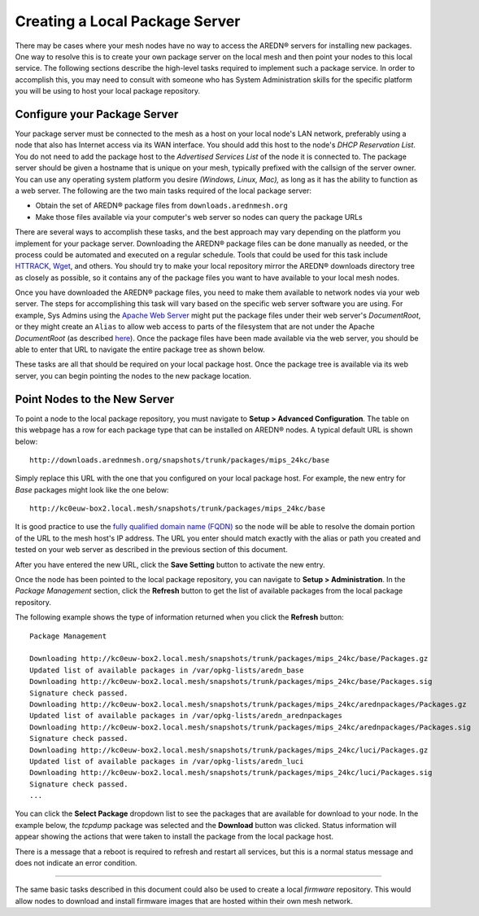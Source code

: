 ===============================
Creating a Local Package Server
===============================

There may be cases where your mesh nodes have no way to access the AREDN |trade| servers for installing new packages. One way to resolve this is to create your own package server on the local mesh and then point your nodes to this local service. The following sections describe the high-level tasks required to implement such a package service. In order to accomplish this, you may need to consult with someone who has System Administration skills for the specific platform you will be using to host your local package repository.

Configure your Package Server
=============================

Your package server must be connected to the mesh as a host on your local node's LAN network, preferably using a node that also has Internet access via its WAN interface. You should add this host to the node's *DHCP Reservation List*. You do not need to add the package host to the *Advertised Services List* of the node it is connected to. The package server should be given a hostname that is unique on your mesh, typically prefixed with the callsign of the server owner. You can use any operating system platform you desire *(Windows, Linux, Mac),* as long as it has the ability to function as a web server. The following are the two main tasks required of the local package server:

* Obtain the set of AREDN |trade| package files from ``downloads.arednmesh.org``
* Make those files available via your computer's web server so nodes can query the package URLs

There are several ways to accomplish these tasks, and the best approach may vary depending on the platform you implement for your package server. Downloading the AREDN |trade| package files can be done manually as needed, or the process could be automated and executed on a regular schedule. Tools that could be used for this task include `HTTRACK <https://en.wikipedia.org/wiki/HTTrack>`_, `Wget <https://en.wikipedia.org/wiki/Wget>`_, and others. You should try to make your local repository mirror the AREDN |trade| downloads directory tree as closely as possible, so it contains any of the package files you want to have available to your local mesh nodes.

Once you have downloaded the AREDN |trade| package files, you need to make them available to network nodes via your web server. The steps for accomplishing this task will vary based on the specific web server software you are using. For example, Sys Admins using the `Apache Web Server <https://en.wikipedia.org/wiki/Apache_HTTP_Server>`_ might put the package files under their web server's *DocumentRoot*, or they might create an ``Alias`` to allow web access to parts of the filesystem that are not under the Apache *DocumentRoot* (as described `here <https://http
d.apache.org/docs/2.4/urlmapping.html>`_). Once the package files have been made available via the web server, you should be able to enter that URL to navigate the entire package tree as shown below.

.. image:: _images/view-package-repo.png
   :alt:  View the local package repository
   :align: center

These tasks are all that should be required on your local package host. Once the package tree is available via its web server, you can begin pointing the nodes to the new package location.

Point Nodes to the New Server
=============================

To point a node to the local package repository, you must navigate to **Setup > Advanced Configuration**. The table on this webpage has a row for each package type that can be installed on AREDN |trade| nodes. A typical default URL is shown below:

::

  http://downloads.arednmesh.org/snapshots/trunk/packages/mips_24kc/base

Simply replace this URL with the one that you configured on your local package host. For example, the new entry for *Base* packages might look like the one below:

::

  http://kc0euw-box2.local.mesh/snapshots/trunk/packages/mips_24kc/base

It is good practice to use the `fully qualified domain name (FQDN) <https://en.wikipedia.org/wiki/Fully_qualified_domain_name>`_ so the node will be able to resolve the domain portion of the URL to the mesh host's IP address. The URL you enter should match exactly with the alias or path you created and tested on your web server as described in the previous section of this document.

.. image:: _images/set-package-host.png
   :alt:  Advanced Configuration - set package URL
   :align: center

After you have entered the new URL, click the **Save Setting** button to activate the new entry.

Once the node has been pointed to the local package repository, you can navigate to **Setup > Administration**. In the *Package Management* section, click the **Refresh** button to get the list of available packages from the local package repository.

.. image:: _images/refresh-package-list.png
   :alt:  Administration - refresh package list
   :align: center

The following example shows the type of information returned when you click the **Refresh** button:

::

  Package Management

  Downloading http://kc0euw-box2.local.mesh/snapshots/trunk/packages/mips_24kc/base/Packages.gz
  Updated list of available packages in /var/opkg-lists/aredn_base
  Downloading http://kc0euw-box2.local.mesh/snapshots/trunk/packages/mips_24kc/base/Packages.sig
  Signature check passed.
  Downloading http://kc0euw-box2.local.mesh/snapshots/trunk/packages/mips_24kc/arednpackages/Packages.gz
  Updated list of available packages in /var/opkg-lists/aredn_arednpackages
  Downloading http://kc0euw-box2.local.mesh/snapshots/trunk/packages/mips_24kc/arednpackages/Packages.sig
  Signature check passed.
  Downloading http://kc0euw-box2.local.mesh/snapshots/trunk/packages/mips_24kc/luci/Packages.gz
  Updated list of available packages in /var/opkg-lists/aredn_luci
  Downloading http://kc0euw-box2.local.mesh/snapshots/trunk/packages/mips_24kc/luci/Packages.sig
  Signature check passed.
  ...

You can click the **Select Package** dropdown list to see the packages that are available for download to your node. In the example below, the *tcpdump* package was selected and the **Download** button was clicked. Status information will appear showing the actions that were taken to install the package from the local package host.

.. image:: _images/download-new-package.png
   :alt:  Administration - download new package
   :align: center

There is a message that a reboot is required to refresh and restart all services, but this is a normal status message and does not indicate an error condition.

---------------

The same basic tasks described in this document could also be used to create a local *firmware* repository. This would allow nodes to download and install firmware images that are hosted within their own mesh network.


.. |trade|  unicode:: U+00AE .. Registered Trademark SIGN
   :ltrim:
